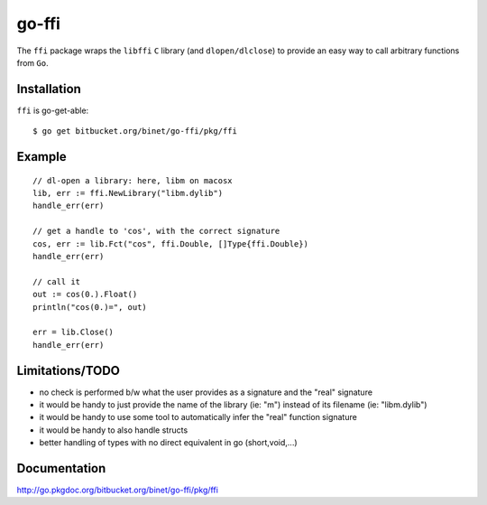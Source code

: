 go-ffi
======

The ``ffi`` package wraps the ``libffi`` ``C`` library (and ``dlopen/dlclose``) to provide an easy way to call arbitrary functions from ``Go``.

Installation
------------

``ffi`` is go-get-able::

  $ go get bitbucket.org/binet/go-ffi/pkg/ffi


Example
-------

::

  // dl-open a library: here, libm on macosx
  lib, err := ffi.NewLibrary("libm.dylib")
  handle_err(err)

  // get a handle to 'cos', with the correct signature
  cos, err := lib.Fct("cos", ffi.Double, []Type{ffi.Double})
  handle_err(err)

  // call it
  out := cos(0.).Float()
  println("cos(0.)=", out)

  err = lib.Close()
  handle_err(err)

Limitations/TODO
-----------------

- no check is performed b/w what the user provides as a signature and the "real" signature

- it would be handy to just provide the name of the library (ie: "m") instead of its filename (ie: "libm.dylib")

- it would be handy to use some tool to automatically infer the "real" function signature

- it would be handy to also handle structs

- better handling of types with no direct equivalent in go (short,void,...)

Documentation
-------------

http://go.pkgdoc.org/bitbucket.org/binet/go-ffi/pkg/ffi

